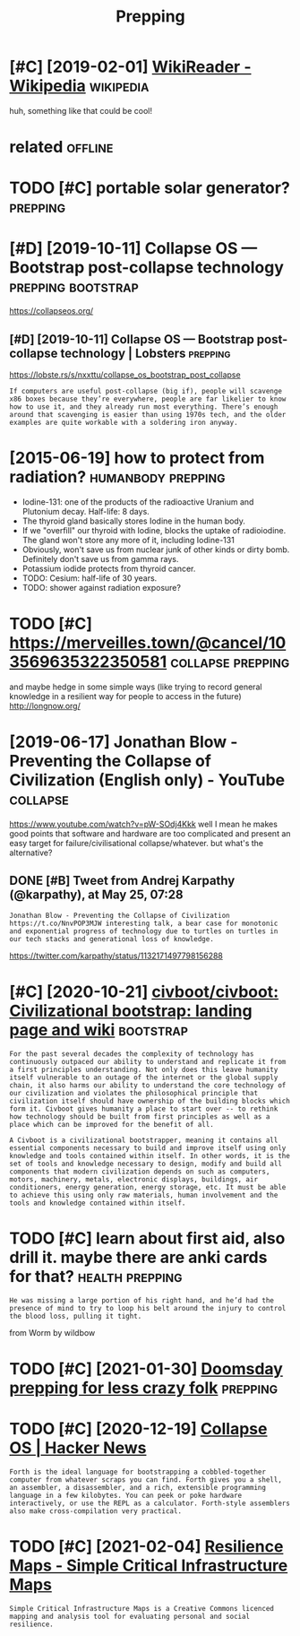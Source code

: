 #+TITLE: Prepping
#+filetags: prepping

* [#C] [2019-02-01] [[https://en.wikipedia.org/wiki/WikiReader][WikiReader - Wikipedia]] :wikipedia:
:PROPERTIES:
:ID:       snwkpdrgwkwkrdrwkrdrwkpd
:END:
huh, something like that could be cool!

* related                                                           :offline:
:PROPERTIES:
:ID:       rltd
:END:
* TODO [#C] portable solar generator?                              :prepping:
:PROPERTIES:
:CREATED:  [2020-06-07]
:ID:       prtblslrgnrtr
:END:
* [#D] [2019-10-11] Collapse OS — Bootstrap post-collapse technology :prepping:bootstrap:
:PROPERTIES:
:ID:       cllpssbtstrppstcllpstchnlgy
:END:
https://collapseos.org/
** [#D] [2019-10-11] Collapse OS — Bootstrap post-collapse technology | Lobsters :prepping:
:PROPERTIES:
:ID:       cllpssbtstrppstcllpstchnlgylbstrs
:END:
https://lobste.rs/s/nxxttu/collapse_os_bootstrap_post_collapse
: If computers are useful post-collapse (big if), people will scavenge x86 boxes because they’re everywhere, people are far likelier to know how to use it, and they already run most everything. There’s enough around that scavenging is easier than using 1970s tech, and the older examples are quite workable with a soldering iron anyway.

* [2015-06-19] how to protect from radiation?            :humanbody:prepping:
:PROPERTIES:
:ID:       hwtprtctfrmrdtn
:END:
- Iodine-131: one of the products of the radioactive Uranium and Plutonium decay. Half-life: 8 days.
- The thyroid gland basically stores Iodine in the human body.
- If we "overfill" our thyroid with Iodine, blocks the uptake of radioiodine. The gland won't store any more of it, including Iodine-131
- Obviously, won't save us from nuclear junk of other kinds or dirty bomb. Definitely don't save us from gamma rays.
- Potassium iodide protects from thyroid cancer.
- TODO: Cesium: half-life of 30 years.
- TODO: shower against radiation exposure?
* TODO [#C] https://merveilles.town/@cancel/103569635322350581 :collapse:prepping:
:PROPERTIES:
:CREATED:  [2020-01-30]
:ID:       smrvllstwncncl
:END:
and maybe hedge in some simple ways (like trying to record general knowledge in a resilient way for people to access in the future)
http://longnow.org/

* [2019-06-17] Jonathan Blow - Preventing the Collapse of Civilization (English only) - YouTube :collapse:
:PROPERTIES:
:ID:       jnthnblwprvntngthcllpsfcvlztnnglshnlyytb
:END:
https://www.youtube.com/watch?v=pW-SOdj4Kkk
well I mean he makes good points that software and hardware are too complicated and present an easy target for failure/civilisational collapse/whatever. but what's the alternative?
** DONE [#B] Tweet from Andrej Karpathy (@karpathy), at May 25, 07:28
:PROPERTIES:
:CREATED:  [2019-05-25]
:ID:       twtfrmndrjkrpthykrpthytmy
:END:
: Jonathan Blow - Preventing the Collapse of Civilization https://t.co/NnvPOP3MJW interesting talk, a bear case for monotonic and exponential progress of technology due to turtles on turtles in our tech stacks and generational loss of knowledge.

https://twitter.com/karpathy/status/1132171497798156288
* [#C] [2020-10-21] [[https://github.com/civboot/civboot][civboot/civboot: Civilizational bootstrap: landing page and wiki]] :bootstrap:
:PROPERTIES:
:ID:       sgthbcmcvbtcvbtcvbtcvbtcvlztnlbtstrplndngpgndwk
:END:
: For the past several decades the complexity of technology has continuously outpaced our ability to understand and replicate it from a first principles understanding. Not only does this leave humanity itself vulnerable to an outage of the internet or the global supply chain, it also harms our ability to understand the core technology of our civilization and violates the philosophical principle that civilization itself should have ownership of the building blocks which form it. Civboot gives humanity a place to start over -- to rethink how technology should be built from first principles as well as a place which can be improved for the benefit of all.
: 
: A Civboot is a civilizational bootstrapper, meaning it contains all essential components necessary to build and improve itself using only knowledge and tools contained within itself. In other words, it is the set of tools and knowledge necessary to design, modify and build all components that modern civilization depends on such as computers, motors, machinery, metals, electronic displays, buildings, air conditioners, energy generation, energy storage, etc. It must be able to achieve this using only raw materials, human involvement and the tools and knowledge contained within itself.
* TODO [#C] learn about first aid, also drill it. maybe there are anki cards for that? :health:prepping:
:PROPERTIES:
:CREATED:  [2019-08-31]
:ID:       lrnbtfrstdlsdrlltmybthrrnkcrdsfrtht
:END:
: He was missing a large portion of his right hand, and he’d had the presence of mind to try to loop his belt around the injury to control the blood loss, pulling it tight.

from Worm by wildbow

* TODO [#C] [2021-01-30] [[https://lcamtuf.coredump.cx/prep/][Doomsday prepping for less crazy folk]] :prepping:
:PROPERTIES:
:ID:       slcmtfcrdmpcxprpdmsdyprppngfrlsscrzyflk
:END:

* TODO [#C] [2020-12-19] [[https://news.ycombinator.com/item?id=21182628][Collapse OS | Hacker News]]
:PROPERTIES:
:ID:       snwsycmbntrcmtmdcllpsshckrnws
:END:
: Forth is the ideal language for bootstrapping a cobbled-together computer from whatever scraps you can find. Forth gives you a shell, an assembler, a disassembler, and a rich, extensible programming language in a few kilobytes. You can peek or poke hardware interactively, or use the REPL as a calculator. Forth-style assemblers also make cross-compilation very practical.
* TODO [#C] [2021-02-04] [[http://resiliencemaps.org/][Resilience Maps - Simple Critical Infrastructure Maps]]
:PROPERTIES:
:ID:       rslncmpsrgrslncmpssmplcrtclnfrstrctrmps
:END:
: Simple Critical Infrastructure Maps is a Creative Commons licenced mapping and analysis tool for evaluating personal and social resilience.
